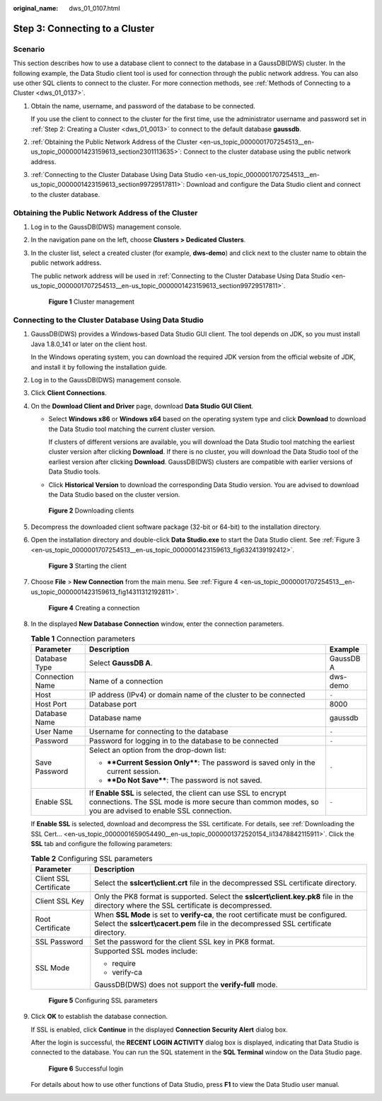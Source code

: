 :original_name: dws_01_0107.html

.. _dws_01_0107:

.. _en-us_topic_0000001707254513:

Step 3: Connecting to a Cluster
===============================

Scenario
--------

This section describes how to use a database client to connect to the database in a GaussDB(DWS) cluster. In the following example, the Data Studio client tool is used for connection through the public network address. You can also use other SQL clients to connect to the cluster. For more connection methods, see :ref:`Methods of Connecting to a Cluster <dws_01_0137>`.

#. Obtain the name, username, and password of the database to be connected.

   If you use the client to connect to the cluster for the first time, use the administrator username and password set in :ref:`Step 2: Creating a Cluster <dws_01_0013>` to connect to the default database **gaussdb**.

#. :ref:`Obtaining the Public Network Address of the Cluster <en-us_topic_0000001707254513__en-us_topic_0000001423159613_section2301113635>`: Connect to the cluster database using the public network address.

#. :ref:`Connecting to the Cluster Database Using Data Studio <en-us_topic_0000001707254513__en-us_topic_0000001423159613_section99729517811>`: Download and configure the Data Studio client and connect to the cluster database.

.. _en-us_topic_0000001707254513__en-us_topic_0000001423159613_section2301113635:

Obtaining the Public Network Address of the Cluster
---------------------------------------------------

#. Log in to the GaussDB(DWS) management console.

#. In the navigation pane on the left, choose **Clusters > Dedicated Clusters**.

#. In the cluster list, select a created cluster (for example, **dws-demo**) and click |image1| next to the cluster name to obtain the public network address.

   The public network address will be used in :ref:`Connecting to the Cluster Database Using Data Studio <en-us_topic_0000001707254513__en-us_topic_0000001423159613_section99729517811>`.


   .. figure:: /_static/images/en-us_image_0000001185831246.png
      :alt: **Figure 1** Cluster management

      **Figure 1** Cluster management

.. _en-us_topic_0000001707254513__en-us_topic_0000001423159613_section99729517811:

Connecting to the Cluster Database Using Data Studio
----------------------------------------------------

#. GaussDB(DWS) provides a Windows-based Data Studio GUI client. The tool depends on JDK, so you must install Java 1.8.0_141 or later on the client host.

   In the Windows operating system, you can download the required JDK version from the official website of JDK, and install it by following the installation guide.

#. Log in to the GaussDB(DWS) management console.

#. Click **Client Connections**.

#. On the **Download Client and Driver** page, download **Data Studio GUI Client**.

   -  Select **Windows x86** or **Windows x64** based on the operating system type and click **Download** to download the Data Studio tool matching the current cluster version.

      If clusters of different versions are available, you will download the Data Studio tool matching the earliest cluster version after clicking **Download**. If there is no cluster, you will download the Data Studio tool of the earliest version after clicking **Download**. GaussDB(DWS) clusters are compatible with earlier versions of Data Studio tools.

   -  Click **Historical Version** to download the corresponding Data Studio version. You are advised to download the Data Studio based on the cluster version.


   .. figure:: /_static/images/en-us_image_0000001231470861.png
      :alt: **Figure 2** Downloading clients

      **Figure 2** Downloading clients

#. Decompress the downloaded client software package (32-bit or 64-bit) to the installation directory.

#. Open the installation directory and double-click **Data Studio.exe** to start the Data Studio client. See :ref:`Figure 3 <en-us_topic_0000001707254513__en-us_topic_0000001423159613_fig6324139192412>`.

   .. _en-us_topic_0000001707254513__en-us_topic_0000001423159613_fig6324139192412:

   .. figure:: /_static/images/en-us_image_0000001185831248.png
      :alt: **Figure 3** Starting the client

      **Figure 3** Starting the client

#. Choose **File** > **New Connection** from the main menu. See :ref:`Figure 4 <en-us_topic_0000001707254513__en-us_topic_0000001423159613_fig14311312192811>`.

   .. _en-us_topic_0000001707254513__en-us_topic_0000001423159613_fig14311312192811:

   .. figure:: /_static/images/en-us_image_0000001231470865.png
      :alt: **Figure 4** Creating a connection

      **Figure 4** Creating a connection

#. In the displayed **New Database Connection** window, enter the connection parameters.

   .. table:: **Table 1** Connection parameters

      +-----------------------+---------------------------------------------------------------------------------------------------------------------------------------------------------------------------+-----------------------+
      | Parameter             | Description                                                                                                                                                               | Example               |
      +=======================+===========================================================================================================================================================================+=======================+
      | Database Type         | Select **GaussDB A**.                                                                                                                                                     | GaussDB A             |
      +-----------------------+---------------------------------------------------------------------------------------------------------------------------------------------------------------------------+-----------------------+
      | Connection Name       | Name of a connection                                                                                                                                                      | dws-demo              |
      +-----------------------+---------------------------------------------------------------------------------------------------------------------------------------------------------------------------+-----------------------+
      | Host                  | IP address (IPv4) or domain name of the cluster to be connected                                                                                                           | ``-``                 |
      +-----------------------+---------------------------------------------------------------------------------------------------------------------------------------------------------------------------+-----------------------+
      | Host Port             | Database port                                                                                                                                                             | 8000                  |
      +-----------------------+---------------------------------------------------------------------------------------------------------------------------------------------------------------------------+-----------------------+
      | Database Name         | Database name                                                                                                                                                             | gaussdb               |
      +-----------------------+---------------------------------------------------------------------------------------------------------------------------------------------------------------------------+-----------------------+
      | User Name             | Username for connecting to the database                                                                                                                                   | ``-``                 |
      +-----------------------+---------------------------------------------------------------------------------------------------------------------------------------------------------------------------+-----------------------+
      | Password              | Password for logging in to the database to be connected                                                                                                                   | ``-``                 |
      +-----------------------+---------------------------------------------------------------------------------------------------------------------------------------------------------------------------+-----------------------+
      | Save Password         | Select an option from the drop-down list:                                                                                                                                 | ``-``                 |
      |                       |                                                                                                                                                                           |                       |
      |                       | -  ****Current Session Only****: The password is saved only in the current session.                                                                                       |                       |
      |                       | -  ****Do Not Save****: The password is not saved.                                                                                                                        |                       |
      +-----------------------+---------------------------------------------------------------------------------------------------------------------------------------------------------------------------+-----------------------+
      | Enable SSL            | If **Enable SSL** is selected, the client can use SSL to encrypt connections. The SSL mode is more secure than common modes, so you are advised to enable SSL connection. | ``-``                 |
      +-----------------------+---------------------------------------------------------------------------------------------------------------------------------------------------------------------------+-----------------------+

   If **Enable SSL** is selected, download and decompress the SSL certificate. For details, see :ref:`Downloading the SSL Cert... <en-us_topic_0000001659054490__en-us_topic_0000001372520154_li13478842115911>`. Click the **SSL** tab and configure the following parameters:

   .. table:: **Table 2** Configuring SSL parameters

      +-----------------------------------+----------------------------------------------------------------------------------------------------------------------------------------------------------------------------+
      | Parameter                         | Description                                                                                                                                                                |
      +===================================+============================================================================================================================================================================+
      | Client SSL Certificate            | Select the **sslcert\\client.crt** file in the decompressed SSL certificate directory.                                                                                     |
      +-----------------------------------+----------------------------------------------------------------------------------------------------------------------------------------------------------------------------+
      | Client SSL Key                    | Only the PK8 format is supported. Select the **sslcert\\client.key.pk8** file in the directory where the SSL certificate is decompressed.                                  |
      +-----------------------------------+----------------------------------------------------------------------------------------------------------------------------------------------------------------------------+
      | Root Certificate                  | When **SSL Mode** is set to **verify-ca**, the root certificate must be configured. Select the **sslcert\\cacert.pem** file in the decompressed SSL certificate directory. |
      +-----------------------------------+----------------------------------------------------------------------------------------------------------------------------------------------------------------------------+
      | SSL Password                      | Set the password for the client SSL key in PK8 format.                                                                                                                     |
      +-----------------------------------+----------------------------------------------------------------------------------------------------------------------------------------------------------------------------+
      | SSL Mode                          | Supported SSL modes include:                                                                                                                                               |
      |                                   |                                                                                                                                                                            |
      |                                   | -  require                                                                                                                                                                 |
      |                                   | -  verify-ca                                                                                                                                                               |
      |                                   |                                                                                                                                                                            |
      |                                   | GaussDB(DWS) does not support the **verify-full** mode.                                                                                                                    |
      +-----------------------------------+----------------------------------------------------------------------------------------------------------------------------------------------------------------------------+


   .. figure:: /_static/images/en-us_image_0000001186149724.png
      :alt: **Figure 5** Configuring SSL parameters

      **Figure 5** Configuring SSL parameters

#. Click **OK** to establish the database connection.

   If SSL is enabled, click **Continue** in the displayed **Connection Security Alert** dialog box.

   After the login is successful, the **RECENT LOGIN ACTIVITY** dialog box is displayed, indicating that Data Studio is connected to the database. You can run the SQL statement in the **SQL Terminal** window on the Data Studio page.


   .. figure:: /_static/images/en-us_image_0000001231629433.png
      :alt: **Figure 6** Successful login

      **Figure 6** Successful login

   For details about how to use other functions of Data Studio, press **F1** to view the Data Studio user manual.

.. |image1| image:: /_static/images/en-us_image_0000001231470859.png

